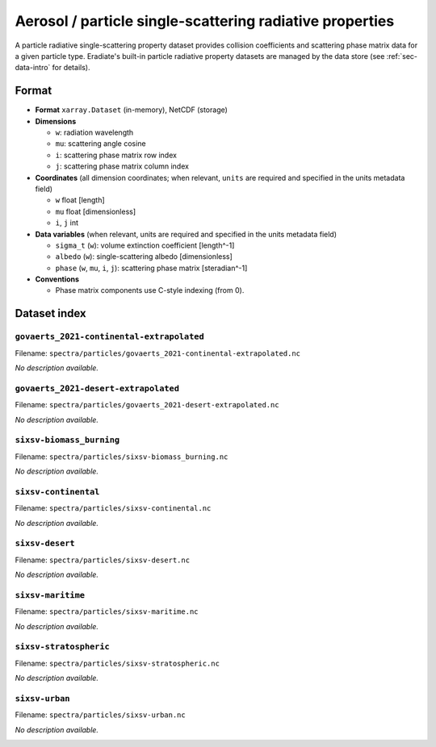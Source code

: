 ..
  This file was automatically generated by docs/generate_rst_data.py. The

      make docs-rst-data

  target automates this process.

Aerosol / particle single-scattering radiative properties
=========================================================

A particle radiative single-scattering property dataset provides collision
coefficients and scattering phase matrix data for a given particle type.
Eradiate's built-in particle radiative property datasets are managed by the
data store (see :ref:`sec-data-intro` for details).

Format
------

* **Format** ``xarray.Dataset`` (in-memory), NetCDF (storage)
* **Dimensions**

  * ``w``: radiation wavelength
  * ``mu``: scattering angle cosine
  * ``i``: scattering phase matrix row index
  * ``j``: scattering phase matrix column index

* **Coordinates** (all dimension coordinates; when relevant, ``units`` are
  required and specified in the units metadata field)

  * ``w`` float [length]
  * ``mu`` float [dimensionless]
  * ``i``,  ``j`` int

* **Data variables** (when relevant, units are required and  specified in the
  units metadata field)

  * ``sigma_t`` (``w``): volume extinction coefficient [length^-1]
  * ``albedo`` (``w``): single-scattering albedo [dimensionless]
  * ``phase`` (``w``, ``mu``, ``i``, ``j``): scattering phase matrix
    [steradian^-1]

* **Conventions**

  * Phase matrix components use C-style indexing (from 0).

.. dropdown:: Full validation schema

   .. literalinclude:: /resources/data_schemas/particle_dataset_v1.yml

Dataset index
-------------

``govaerts_2021-continental-extrapolated``
^^^^^^^^^^^^^^^^^^^^^^^^^^^^^^^^^^^^^^^^^^

Filename: ``spectra/particles/govaerts_2021-continental-extrapolated.nc``

*No description available.*

.. image:: /fig/particle_radprops/govaerts_2021-continental-extrapolated.png

``govaerts_2021-desert-extrapolated``
^^^^^^^^^^^^^^^^^^^^^^^^^^^^^^^^^^^^^

Filename: ``spectra/particles/govaerts_2021-desert-extrapolated.nc``

*No description available.*

.. image:: /fig/particle_radprops/govaerts_2021-desert-extrapolated.png

``sixsv-biomass_burning``
^^^^^^^^^^^^^^^^^^^^^^^^^

Filename: ``spectra/particles/sixsv-biomass_burning.nc``

*No description available.*

.. image:: /fig/particle_radprops/sixsv-biomass_burning.png

``sixsv-continental``
^^^^^^^^^^^^^^^^^^^^^

Filename: ``spectra/particles/sixsv-continental.nc``

*No description available.*

.. image:: /fig/particle_radprops/sixsv-continental.png

``sixsv-desert``
^^^^^^^^^^^^^^^^

Filename: ``spectra/particles/sixsv-desert.nc``

*No description available.*

.. image:: /fig/particle_radprops/sixsv-desert.png

``sixsv-maritime``
^^^^^^^^^^^^^^^^^^

Filename: ``spectra/particles/sixsv-maritime.nc``

*No description available.*

.. image:: /fig/particle_radprops/sixsv-maritime.png

``sixsv-stratospheric``
^^^^^^^^^^^^^^^^^^^^^^^

Filename: ``spectra/particles/sixsv-stratospheric.nc``

*No description available.*

.. image:: /fig/particle_radprops/sixsv-stratospheric.png

``sixsv-urban``
^^^^^^^^^^^^^^^

Filename: ``spectra/particles/sixsv-urban.nc``

*No description available.*

.. image:: /fig/particle_radprops/sixsv-urban.png

